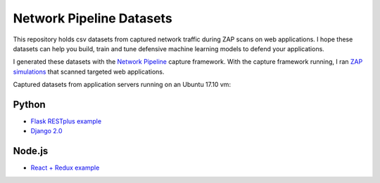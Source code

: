 Network Pipeline Datasets
=========================

This repository holds csv datasets from captured network traffic during ZAP scans on web applications. I hope these datasets can help you build, train and tune defensive machine learning models to defend your applications.

I generated these datasets with the `Network Pipeline`_ capture framework. With the capture framework running, I ran `ZAP simulations`_ that scanned targeted web applications.

.. image:: https://www.owasp.org/images/1/11/Zap128x128.png
    :align: center

.. _Network Pipeline: https://github.com/jay-johnson/network-pipeline
.. _ZAP simulations: https://github.com/jay-johnson/network-pipeline/tree/master/simulations#network-traffic-simulations

Captured datasets from application servers running on an Ubuntu 17.10 vm:
    
Python
------

- `Flask RESTplus example`_
- `Django 2.0`_ 

.. _Flask RESTplus example: https://github.com/frol/flask-restplus-server-example
.. _Django 2.0: https://github.com/jay-johnson/network-pipeline/tree/master/simulations#django-2.0

Node.js
-------

- `React + Redux example`_

.. _React + Redux example: https://github.com/cornflourblue/react-redux-registration-login-example

